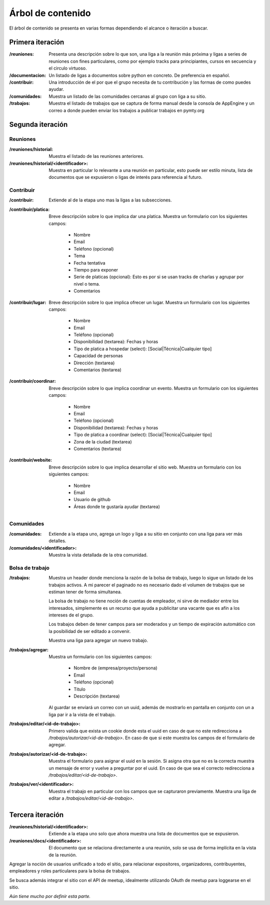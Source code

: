 Árbol de contenido
==================
El árbol de contenido se presenta en varias formas dependiendo el alcance o iteración a buscar.



Primera iteración
------------------
:/reuniones:
   Presenta una descripción sobre lo que son, una liga a la reunión más próxima y ligas a series de reuniones
   con fines particulares, como por ejemplo tracks para principiantes, cursos en secuencia y el circulo virtuoso.

:/documentacion:
   Un listado de ligas a documentos sobre python en concreto. De preferencia en español.

:/contribuir:
   Una introducción de el por que el grupo necesita de tu contribución y las formas de como puedes ayudar.

:/comunidades:
   Muestra un listado de las comunidades cercanas al grupo con liga a su sitio.

:/trabajos:
   Muestra el listado de trabajos que se captura de forma manual desde la consola de AppEngine y un correo a donde pueden enviar los trabajos a publicar
   trabajos en pymty.org

Segunda iteración
-----------------

Reuniones
..........

:/reuniones/historial:
   Muestra el listado de las reuniones anteriores.
:/reuniones/historial/<identificador>:
   Muestra en particular lo relevante a una reunión en particular, esto puede ser estilo minuta, lista de documentos
   que se expusieron o ligas de interés para referencia al futuro.

Contribuir
..........

:/contribuir:
   Extiende al de la etapa uno mas la ligas a las subsecciones.

:/contribuir/platica:
   Breve descripción sobre lo que implica dar una platica.
   Muestra un formulario con los siguientes campos:

       - Nombre
       - Email
       - Teléfono (opcional)
       - Tema
       - Fecha tentativa
       - Tiempo para exponer
       - Serie de platicas (opcional): Esto es por si se usan tracks de charlas y agrupar por nivel o tema.
       - Comentarios

:/contribuir/lugar:
   Breve descripción sobre lo que implica ofrecer un lugar.
   Muestra un formulario con los siguientes campos:

       - Nombre
       - Email
       - Teléfono (opcional)
       - Disponibilidad (textarea): Fechas y horas
       - Tipo de platica a hospedar (select): [Social|Técnica|Cualquier tipo]
       - Capacidad de personas
       - Dirección (textarea)
       - Comentarios (textarea)

:/contribuir/coordinar:
   Breve descripción sobre lo que implica coordinar un evento.
   Muestra un formulario con los siguientes campos:

       - Nombre
       - Email
       - Teléfono (opcional)
       - Disponibilidad (textarea): Fechas y horas
       - Tipo de platica a coordinar (select): [Social|Técnica|Cualquier tipo]
       - Zona de la ciudad (textarea)
       - Comentarios (textarea)


:/contribuir/website:
   Breve descripción sobre lo que implica desarrollar el sitio web.
   Muestra un formulario con los siguientes campos:

       - Nombre
       - Email
       - Usuario de github
       - Áreas donde te gustaría ayudar (textarea)

Comunidades
............

:/comunidades:
   Extiende a la etapa uno, agrega un logo y liga a su sitio en conjunto con una liga para ver más detalles.

:/comunidades/<identificador>:
   Muestra la vista detallada de la otra comunidad.

Bolsa de trabajo
................

:/trabajos:
   Muestra un header donde menciona la razón de la bolsa de trabajo, luego lo sigue
   un listado de los trabajos activos. A mi parecer el paginado no es necesario
   dado el volumen de trabajos que se estiman tener de forma simultanea.

   La bolsa de trabajo no tiene noción de cuentas de empleador, ni sirve de mediador
   entre los interesados, simplemente es un recurso que ayuda a publicitar una vacante
   que es afín a los intereses de el grupo.

   Los trabajos deben de tener campos para ser moderados y un tiempo de expiración automático
   con la posibilidad de ser editado a convenir.

   Muestra una liga para agregar un nuevo trabajo.

:/trabajos/agregar:
   Muestra un formulario con los siguientes campos:

       - Nombre de (empresa/proyecto/persona)
       - Email
       - Teléfono (opcional)
       - Titulo
       - Descripción (textarea)

   Al guardar se enviará un correo con un uuid, además de mostrarlo en pantalla en
   conjunto con un a liga par ir a la vista de el trabajo.

:/trabajos/editar/<id-de-trabajo>:
   Primero valida que exista un cookie donde esta el uuid en caso de que no este
   redirecciona a `/trabajos/autorizar/<id-de-trabajo>`. En caso de que si este
   muestra los campos de el formulario de agregar.

:/trabajos/autorizar/<id-de-trabajo>:
   Muestra el formulario para asignar el uuid en la sesión.
   Si asigna otra que no es la correcta muestra un mensaje de error y vuelve a preguntar por el uuid.
   En caso de que sea el correcto redirecciona a `/trabajos/editar/<id-de-trabajo>`.


:/trabajos/ver/<identificador>:
   Muestra el trabajo en particular con los campos que se capturaron previamente.
   Muestra una liga de editar a `/trabajos/editar/<id-de-trabajo>`.


Tercera iteración
------------------

:/reuniones/historial/<identificador>:
   Extiende a la etapa uno solo que ahora muestra una lista de documentos
   que se expusieron.

:/reuniones/docs/<identificador>:
   El documento que se relaciona directamente a una reunión, solo se usa de forma implícita en la vista de la reunión.

Agregar la noción de usuarios unificado a todo el sitio, para relacionar expositores, organizadores, contribuyentes,
empleadores y roles particulares para la bolsa de trabajos.

Se busca además integrar el sitio con el API de meetup, idealmente utilizando OAuth de meetup para loggearse en el sitio.

*Aún tiene mucho por definir esta parte.*
